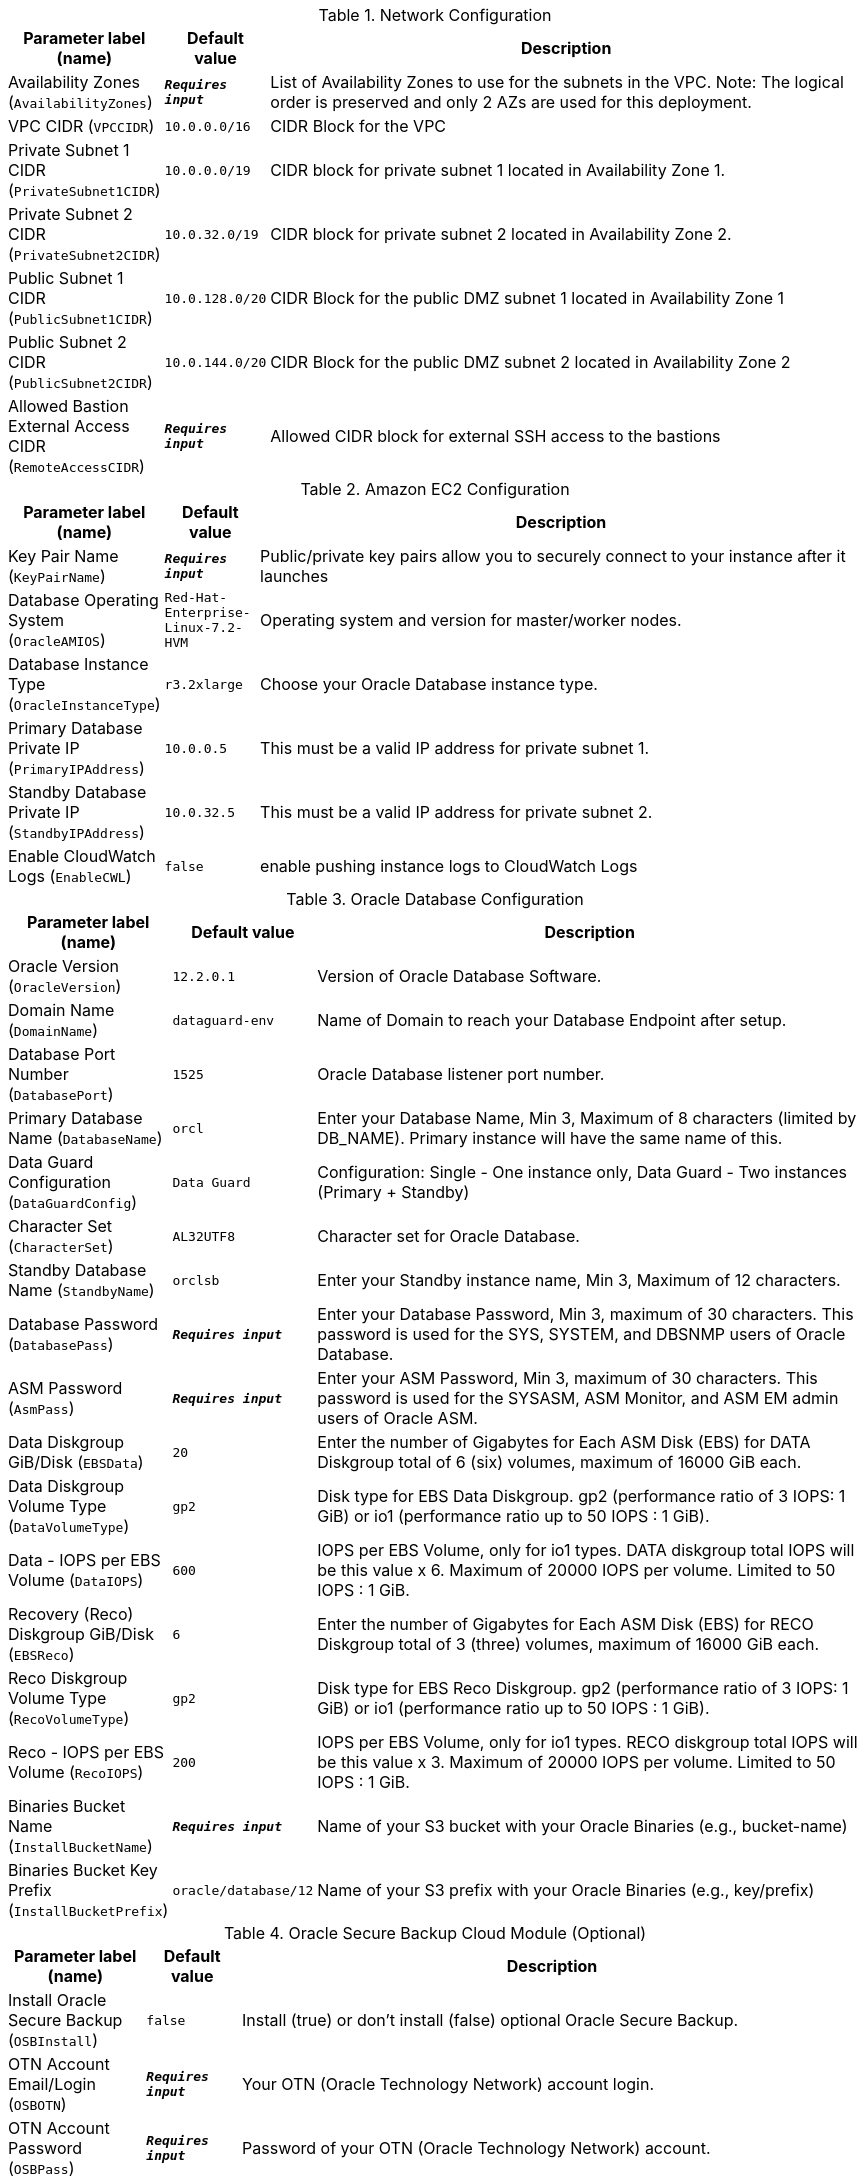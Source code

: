 
.Network Configuration
[width="100%",cols="16%,11%,73%",options="header",]
|===
|Parameter label (name) |Default value|Description|Availability Zones
(`AvailabilityZones`)|`**__Requires input__**`|List of Availability Zones to use for the subnets in the VPC. Note: The logical order is preserved and only 2 AZs are used for this deployment.|VPC CIDR
(`VPCCIDR`)|`10.0.0.0/16`|CIDR Block for the VPC|Private Subnet 1 CIDR
(`PrivateSubnet1CIDR`)|`10.0.0.0/19`|CIDR block for private subnet 1 located in Availability Zone 1.|Private Subnet 2 CIDR
(`PrivateSubnet2CIDR`)|`10.0.32.0/19`|CIDR block for private subnet 2 located in Availability Zone 2.|Public Subnet 1 CIDR
(`PublicSubnet1CIDR`)|`10.0.128.0/20`|CIDR Block for the public DMZ subnet 1 located in Availability Zone 1|Public Subnet 2 CIDR
(`PublicSubnet2CIDR`)|`10.0.144.0/20`|CIDR Block for the public DMZ subnet 2 located in Availability Zone 2|Allowed Bastion External Access CIDR
(`RemoteAccessCIDR`)|`**__Requires input__**`|Allowed CIDR block for external SSH access to the bastions
|===
.Amazon EC2 Configuration
[width="100%",cols="16%,11%,73%",options="header",]
|===
|Parameter label (name) |Default value|Description|Key Pair Name
(`KeyPairName`)|`**__Requires input__**`|Public/private key pairs allow you to securely connect to your instance after it launches|Database Operating System
(`OracleAMIOS`)|`Red-Hat-Enterprise-Linux-7.2-HVM`|Operating system and version for master/worker nodes.|Database Instance Type
(`OracleInstanceType`)|`r3.2xlarge`|Choose your Oracle Database instance type.|Primary Database Private IP
(`PrimaryIPAddress`)|`10.0.0.5`|This must be a valid IP address for private subnet 1.|Standby Database Private IP
(`StandbyIPAddress`)|`10.0.32.5`|This must be a valid IP address for private subnet 2.|Enable CloudWatch Logs
(`EnableCWL`)|`false`|enable pushing instance logs to CloudWatch Logs
|===
.Oracle Database Configuration
[width="100%",cols="16%,11%,73%",options="header",]
|===
|Parameter label (name) |Default value|Description|Oracle Version
(`OracleVersion`)|`12.2.0.1`|Version of Oracle Database Software.|Domain Name
(`DomainName`)|`dataguard-env`|Name of Domain to reach your Database Endpoint after setup.|Database Port Number
(`DatabasePort`)|`1525`|Oracle Database listener port number.|Primary Database Name
(`DatabaseName`)|`orcl`|Enter your Database Name, Min 3, Maximum of 8 characters (limited by DB_NAME). Primary instance will have the same name of this.|Data Guard Configuration
(`DataGuardConfig`)|`Data Guard`|Configuration: Single - One instance only,  Data Guard - Two instances (Primary + Standby)|Character Set
(`CharacterSet`)|`AL32UTF8`|Character set for Oracle Database.|Standby Database Name
(`StandbyName`)|`orclsb`|Enter your Standby instance name, Min 3, Maximum of 12 characters.|Database Password
(`DatabasePass`)|`**__Requires input__**`|Enter your Database Password, Min 3, maximum of 30 characters. This password is used for the SYS, SYSTEM, and DBSNMP users of Oracle Database.|ASM Password
(`AsmPass`)|`**__Requires input__**`|Enter your ASM Password, Min 3, maximum of 30 characters. This password is used for the SYSASM, ASM Monitor, and ASM EM admin users of Oracle ASM.|Data Diskgroup GiB/Disk
(`EBSData`)|`20`|Enter the number of Gigabytes for Each ASM Disk (EBS) for DATA Diskgroup total of 6 (six) volumes, maximum of 16000 GiB each.|Data Diskgroup Volume Type
(`DataVolumeType`)|`gp2`|Disk type for EBS Data Diskgroup. gp2 (performance ratio of 3 IOPS: 1 GiB) or io1 (performance ratio up to 50 IOPS : 1 GiB).|Data - IOPS per EBS Volume
(`DataIOPS`)|`600`|IOPS per EBS Volume, only for io1 types. DATA diskgroup total IOPS will be this value x 6. Maximum of 20000 IOPS per volume. Limited to 50 IOPS : 1 GiB.|Recovery (Reco) Diskgroup GiB/Disk
(`EBSReco`)|`6`|Enter the number of Gigabytes for Each ASM Disk (EBS) for RECO Diskgroup total of 3 (three) volumes, maximum of 16000 GiB each.|Reco Diskgroup Volume Type
(`RecoVolumeType`)|`gp2`|Disk type for EBS Reco Diskgroup. gp2 (performance ratio of 3 IOPS: 1 GiB) or io1 (performance ratio up to 50 IOPS : 1 GiB).|Reco - IOPS per EBS Volume
(`RecoIOPS`)|`200`|IOPS per EBS Volume, only for io1 types. RECO diskgroup total IOPS will be this value x 3. Maximum of 20000 IOPS per volume. Limited to 50 IOPS : 1 GiB.|Binaries Bucket Name
(`InstallBucketName`)|`**__Requires input__**`|Name of your S3 bucket with your Oracle Binaries (e.g., bucket-name)|Binaries Bucket Key Prefix
(`InstallBucketPrefix`)|`oracle/database/12`|Name of your S3 prefix with your Oracle Binaries (e.g., key/prefix)
|===
.Oracle Secure Backup Cloud Module (Optional)
[width="100%",cols="16%,11%,73%",options="header",]
|===
|Parameter label (name) |Default value|Description|Install Oracle Secure Backup
(`OSBInstall`)|`false`|Install (true) or don't install (false) optional Oracle Secure Backup.|OTN Account Email/Login
(`OSBOTN`)|`**__Requires input__**`|Your OTN (Oracle Technology Network) account login.|OTN Account Password
(`OSBPass`)|`**__Requires input__**`|Password of your OTN (Oracle Technology Network) account.|S3 Bucket for Backups
(`OSBBucketName`)|`**__Requires input__**`|Name of your S3 bucket to store your Oracle backups.|AWS Access Key ID
(`OSBKey`)|`**__Requires input__**`|The AWS Access Key to access your backup bucket, something like AKIAIV3KL4XXIT7DXXYY.|AWS Secret Access Key
(`OSBSecret`)|`**__Requires input__**`|The AWS Secret Key to access your backup bucket, something like c/ZeLyzixxx3HfxPVLX9IOKMXEdSbqks3Acz7QHj.
|===
.Linux Bastion Configuration
[width="100%",cols="16%,11%,73%",options="header",]
|===
|Parameter label (name) |Default value|Description|Bastion AMI Operating System
(`BastionAMIOS`)|`Amazon-Linux2-HVM`|The Linux distribution for the AMI to be used for the bastion instances|Bastion Instance Type
(`BastionInstanceType`)|`t2.micro`|Amazon EC2 instance type for the second bastion instance|Enable Banner
(`EnableBanner`)|`false`|To include a banner to be displayed when connecting via SSH to the bastion, set this parameter to true|Bastion Banner
(`BastionBanner`)|`https://aws-quickstart.s3.amazonaws.com/quickstart-oracle-database/submodules/quickstart-linux-bastion/scripts/banner_message.txt`|Banner text to display upon login
|===
.AWS Quick Start Configuration
[width="100%",cols="16%,11%,73%",options="header",]
|===
|Parameter label (name) |Default value|Description|Quick Start S3 Bucket Name
(`QSS3BucketName`)|`aws-quickstart`|S3 key prefix for the Quick Start assets. Quick Start key prefix can include numbers, lowercase letters, uppercase letters, hyphens (-), and forward slash (/).|Quick Start S3 bucket region
(`QSS3BucketRegion`)|`us-east-1`|The AWS Region where the Quick Start S3 bucket (QSS3BucketName) is hosted. When using your own bucket, you must specify this value.|Quick Start S3 Key Prefix
(`QSS3KeyPrefix`)|`quickstart-oracle-database/`|S3 key prefix for the Quick Start assets. Quick Start key prefix can include numbers, lowercase letters, uppercase letters, hyphens (-), and forward slash (/).
|===